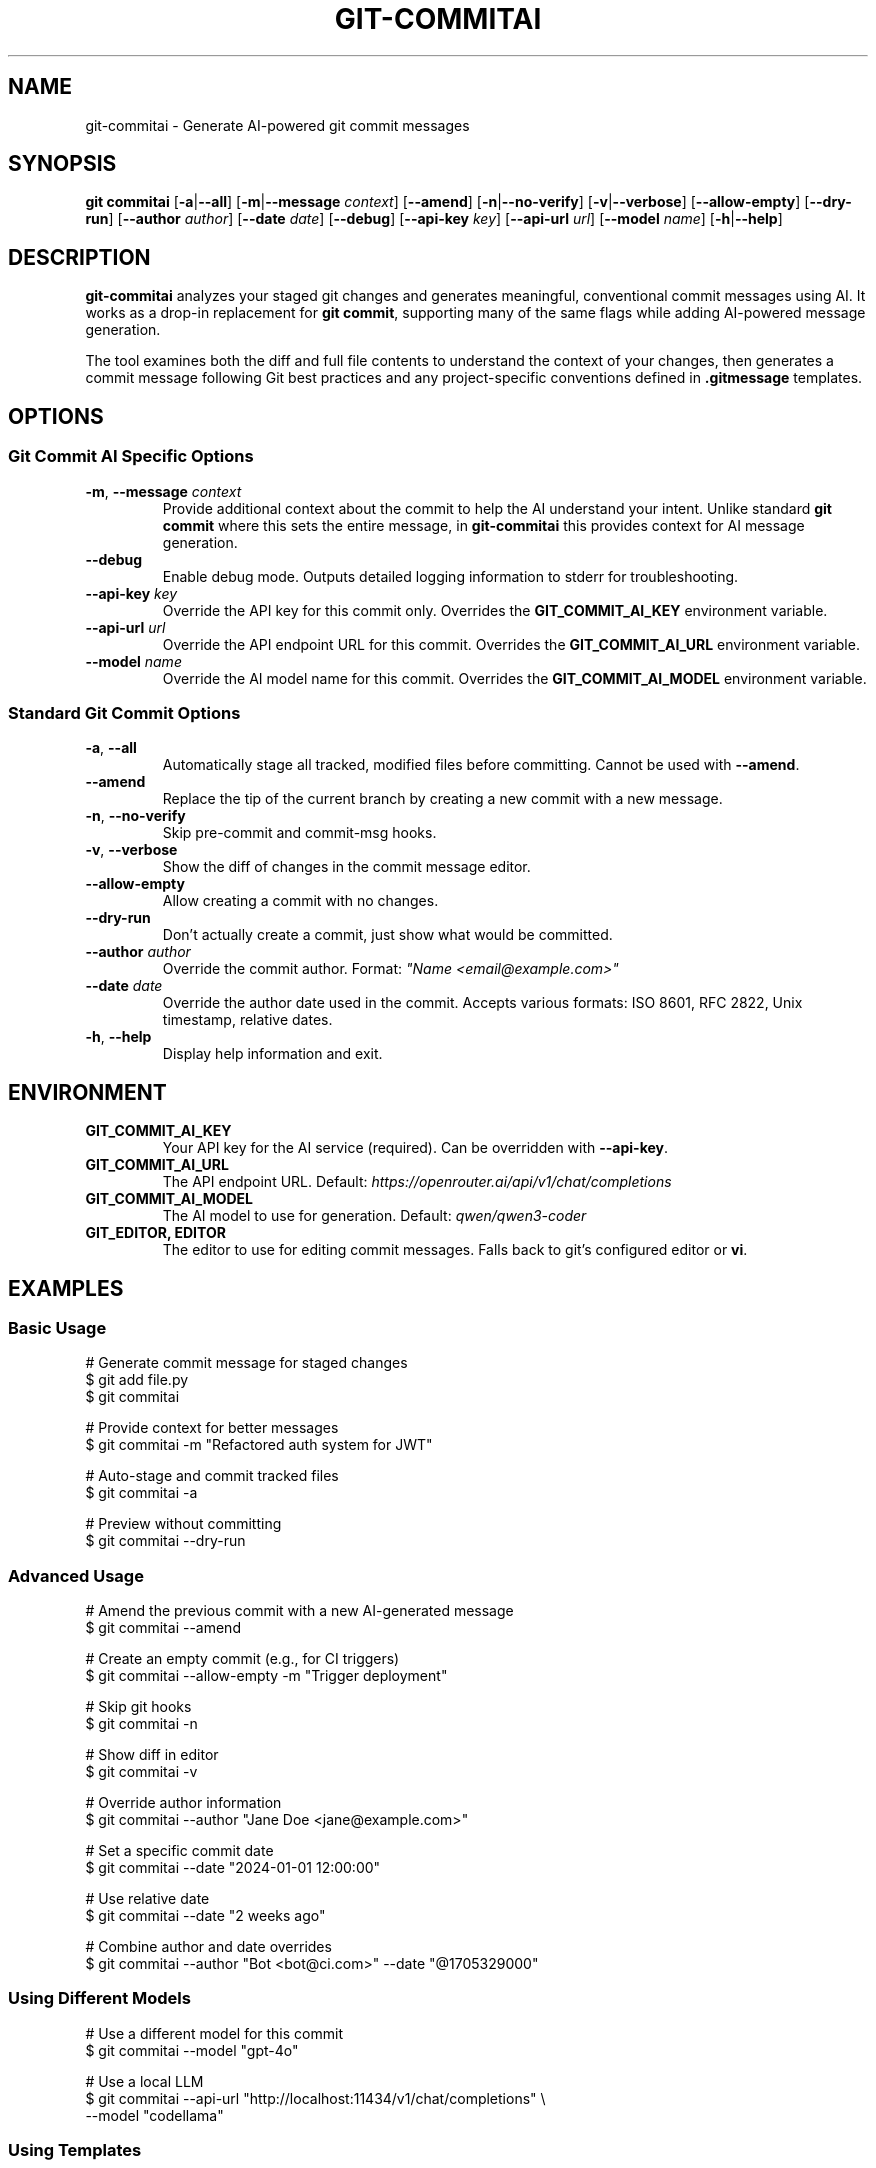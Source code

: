 .\" Manpage for git-commitai
.\" Contact: https://github.com/semperai/git-commitai
.TH GIT-COMMITAI 1 "2024" "1.0.0" "Git Commit AI Manual"

.SH NAME
git-commitai \- Generate AI-powered git commit messages

.SH SYNOPSIS
.B git commitai
[\fB\-a\fR|\fB\-\-all\fR]
[\fB\-m\fR|\fB\-\-message\fR \fIcontext\fR]
[\fB\-\-amend\fR]
[\fB\-n\fR|\fB\-\-no\-verify\fR]
[\fB\-v\fR|\fB\-\-verbose\fR]
[\fB\-\-allow\-empty\fR]
[\fB\-\-dry\-run\fR]
[\fB\-\-author\fR \fIauthor\fR]
[\fB\-\-date\fR \fIdate\fR]
[\fB\-\-debug\fR]
[\fB\-\-api\-key\fR \fIkey\fR]
[\fB\-\-api\-url\fR \fIurl\fR]
[\fB\-\-model\fR \fIname\fR]
[\fB\-h\fR|\fB\-\-help\fR]

.SH DESCRIPTION
.B git-commitai
analyzes your staged git changes and generates meaningful, conventional commit messages using AI.
It works as a drop-in replacement for \fBgit commit\fR, supporting many of the same flags while adding AI-powered message generation.

The tool examines both the diff and full file contents to understand the context of your changes,
then generates a commit message following Git best practices and any project-specific conventions defined in \fB.gitmessage\fR templates.

.SH OPTIONS
.SS Git Commit AI Specific Options
.TP
.BR \-m ", " \-\-message " " \fIcontext\fR
Provide additional context about the commit to help the AI understand your intent.
Unlike standard \fBgit commit\fR where this sets the entire message, in \fBgit-commitai\fR this provides context for AI message generation.

.TP
.BR \-\-debug
Enable debug mode. Outputs detailed logging information to stderr for troubleshooting.

.TP
.BR \-\-api\-key " " \fIkey\fR
Override the API key for this commit only.
Overrides the \fBGIT_COMMIT_AI_KEY\fR environment variable.

.TP
.BR \-\-api\-url " " \fIurl\fR
Override the API endpoint URL for this commit.
Overrides the \fBGIT_COMMIT_AI_URL\fR environment variable.

.TP
.BR \-\-model " " \fIname\fR
Override the AI model name for this commit.
Overrides the \fBGIT_COMMIT_AI_MODEL\fR environment variable.

.SS Standard Git Commit Options
.TP
.BR \-a ", " \-\-all
Automatically stage all tracked, modified files before committing.
Cannot be used with \fB--amend\fR.

.TP
.BR \-\-amend
Replace the tip of the current branch by creating a new commit with a new message.

.TP
.BR \-n ", " \-\-no\-verify
Skip pre-commit and commit-msg hooks.

.TP
.BR \-v ", " \-\-verbose
Show the diff of changes in the commit message editor.

.TP
.BR \-\-allow\-empty
Allow creating a commit with no changes.

.TP
.BR \-\-dry\-run
Don't actually create a commit, just show what would be committed.

.TP
.BR \-\-author " " \fIauthor\fR
Override the commit author.
Format: \fI"Name <email@example.com>"\fR

.TP
.BR \-\-date " " \fIdate\fR
Override the author date used in the commit.
Accepts various formats: ISO 8601, RFC 2822, Unix timestamp, relative dates.

.TP
.BR \-h ", " \-\-help
Display help information and exit.

.SH ENVIRONMENT
.TP
.B GIT_COMMIT_AI_KEY
Your API key for the AI service (required).
Can be overridden with \fB--api-key\fR.

.TP
.B GIT_COMMIT_AI_URL
The API endpoint URL.
Default: \fIhttps://openrouter.ai/api/v1/chat/completions\fR

.TP
.B GIT_COMMIT_AI_MODEL
The AI model to use for generation.
Default: \fIqwen/qwen3-coder\fR

.TP
.B GIT_EDITOR, EDITOR
The editor to use for editing commit messages.
Falls back to git's configured editor or \fBvi\fR.

.SH EXAMPLES
.SS Basic Usage
.nf
# Generate commit message for staged changes
$ git add file.py
$ git commitai

# Provide context for better messages
$ git commitai -m "Refactored auth system for JWT"

# Auto-stage and commit tracked files
$ git commitai -a

# Preview without committing
$ git commitai --dry-run
.fi

.SS Advanced Usage
.nf
# Amend the previous commit with a new AI-generated message
$ git commitai --amend

# Create an empty commit (e.g., for CI triggers)
$ git commitai --allow-empty -m "Trigger deployment"

# Skip git hooks
$ git commitai -n

# Show diff in editor
$ git commitai -v

# Override author information
$ git commitai --author "Jane Doe <jane@example.com>"

# Set a specific commit date
$ git commitai --date "2024-01-01 12:00:00"

# Use relative date
$ git commitai --date "2 weeks ago"

# Combine author and date overrides
$ git commitai --author "Bot <bot@ci.com>" --date "@1705329000"
.fi

.SS Using Different Models
.nf
# Use a different model for this commit
$ git commitai --model "gpt-4o"

# Use a local LLM
$ git commitai --api-url "http://localhost:11434/v1/chat/completions" \\
              --model "codellama"
.fi

.SS Using Templates
.nf
# Create a project-specific commit template
$ cat > .gitmessage << 'EOF'
# Format: <type>(<scope>): <subject>
# Types: feat, fix, docs, style, refactor, test, chore
EOF

# Git Commit AI will use this template automatically
$ git add .
$ git commitai
# Generated message follows template format
.fi

.SH CONFIGURATION FILES
.SS .gitcommitai File
You can customize the AI prompt used for generating commit messages by creating a \fB.gitcommitai\fR file in your repository root.

The file can optionally start with a model specification:
.nf
model: gpt-4
.fi

Then include your prompt template with placeholders:
.IP \(bu 2
\fB{CONTEXT}\fR - User-provided context via -m flag
.IP \(bu 2
\fB{DIFF}\fR - The git diff of changes
.IP \(bu 2
\fB{FILES}\fR - The modified files with their content
.IP \(bu 2
\fB{GITMESSAGE}\fR - Content from .gitmessage template if exists

.SS Configuration Precedence
For the model setting, the precedence order is:
.IP 1. 4
CLI flag (\fB--model\fR)
.IP 2. 4
Environment variable (\fBGIT_COMMIT_AI_MODEL\fR)
.IP 3. 4
\fB.gitcommitai\fR file model specification
.IP 4. 4
Default (\fIqwen/qwen3-coder\fR)

.SS Example .gitcommitai File
.nf
model: gpt-4

You are a commit message generator for our project.
Use conventional commits format.

Context: {CONTEXT}
Changes: {DIFF}
Files: {FILES}

Generate the commit message:
.fi

.SH TEMPLATE FILES
Git Commit AI automatically detects and uses \fB.gitmessage\fR template files to understand your project's commit conventions.

.SS Precedence Order
The tool looks for templates in this order (first found wins):

.IP 1. 4
\fBRepository template\fR: \fB.gitmessage\fR in your repository root
.IP 2. 4
\fBGit config template\fR: Set via \fBgit config commit.template\fR
.IP 3. 4
\fBGlobal template\fR: \fB~/.gitmessage\fR in your home directory

.P
Repository-specific \fB.gitmessage\fR files take precedence over configured templates.
This ensures teams can enforce project-specific conventions by including a \fB.gitmessage\fR file in their repository.

When a template is found, it's used as additional context to help generate messages that follow your project's conventions.

.SS Template Configuration Examples
.nf
# Create a repository-specific template
$ cat > .gitmessage << 'EOF'
# Format: <type>(<scope>): <subject>
# Types: feat, fix, docs, style, refactor, test, chore
EOF

# Configure a template via git config
$ git config --global commit.template ~/.my-template
$ git config commit.template .github/commit-template

# Create a global fallback template
$ cp template.txt ~/.gitmessage
.fi

.SH FILES
.TP
.B .gitmessage
Project-specific or global commit message template file.
Repository \fB.gitmessage\fR files take precedence over all other templates.

.TP
.B .gitcommitai
Project-specific AI prompt configuration file.
Can include custom prompt templates with placeholders for context, diff, and files.

.SH EXIT STATUS
.TP
.B 0
Successful commit or successful dry-run

.TP
.B 1
General error or commit aborted

.TP
.B 128
Not in a git repository

.SH SEE ALSO
.BR git (1),
.BR git-commit (1)

.SH BUGS
Report bugs at: https://github.com/semperai/git-commitai/issues

.SH AUTHOR
Semper AI (https://github.com/semperai)

.SH COPYRIGHT
Copyright (C) 2025 Semper AI. MIT License.
This is free software: you are free to change and redistribute it.
There is NO WARRANTY, to the extent permitted by law.

